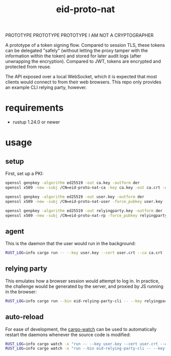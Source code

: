 #+title: eid-proto-nat

PROTOTYPE PROTOTYPE PROTOTYPE I AM NOT A CRYPTOGRAPHER

A prototype of a token signing flow. Compared to session TLS, these tokens can be delegated "safely" (without letting the proxy tamper with the information within the token) and stored for later audit logs (after unwrapping the encryption). Compared to JWT, tokens are encrypted and protected from reuse.

The API exposed over a local WebSocket, which it is expected that most clients would connect to from their web browsers. This repo only provides an example CLI relying party, however.

* requirements

- rustup 1.24.0 or newer

* usage

** setup

First, set up a PKI:

#+begin_src bash
openssl genpkey -algorithm ed25519 -out ca.key -outform der
openssl x509 -new -subj /CN=eid-proto-nat-ca -key ca.key -out ca.crt -extfile ca.crt.conf

openssl genpkey -algorithm ed25519 -out user.key -outform der
openssl x509 -new -subj /CN=eid-proto-nat-user -force_pubkey user.key -out user.crt -CA ca.crt -CAkey ca.key -extfile user.crt.conf

openssl genpkey -algorithm ed25519 -out relyingparty.key -outform der
openssl x509 -new -subj /CN=eid-proto-nat-rp -force_pubkey relyingparty.key -out relyingparty.crt -CA ca.crt -CAkey ca.key
#+end_src

** agent

This is the daemon that the user would run in the background:

#+begin_src bash
RUST_LOG=info cargo run -- --key user.key --cert user.crt --ca ca.crt
#+end_src

** relying party

This emulates how a browser session would attempt to log in. In practice, the challenge would be generated by the server,
and proxied by JS running in the browser:

#+begin_src bash
RUST_LOG=info cargo run --bin eid-relying-party-cli -- --key relyingparty.key --cert relyingparty.crt --ca ca.crt
#+end_src

** auto-reload

For ease of development, the [[https://github.com/watchexec/cargo-watch][cargo-watch]] can be used to automatically restart the daemons whenever the source code is modified:

#+begin_src bash
RUST_LOG=info cargo watch -x "run -- --key user.key --cert user.crt --ca ca.crt"
RUST_LOG=info cargo watch -x "run --bin eid-relying-party-cli -- --key relyingparty.key --cert relyingparty.crt --ca ca.crt"
#+end_src
